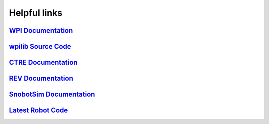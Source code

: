 Helpful links
=============

.. _WPI Documentation: https://docs.wpilib.org/en/latest/
.. _wpilib Source Code: https://github.com/wpilibsuite/allwpilib
.. _CTRE Documentation: https://phoenix-documentation.readthedocs.io/en/latest/
.. _REV Documentation: http://www.revrobotics.com/sparkmax-software/
.. _SnobotSim Documentation: https://snobotsimdocs.readthedocs.io/en/latest/
.. _Latest Robot Code: https://github.com/GirlsOfSteelRobotics/2020GirlsofSteel

`WPI Documentation`_
---------------------

`wpilib Source Code`_
---------------------

`CTRE Documentation`_
---------------------

`REV Documentation`_
---------------------

`SnobotSim Documentation`_
--------------------------

`Latest Robot Code`_
---------------------
